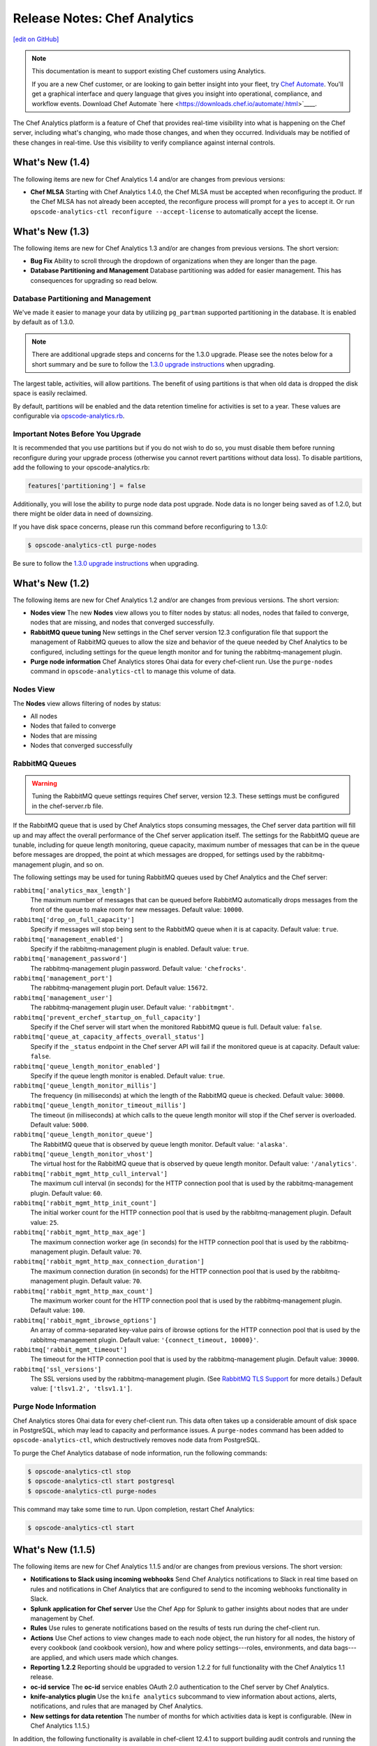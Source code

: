 =====================================================
Release Notes: Chef Analytics
=====================================================
`[edit on GitHub] <https://github.com/chef/chef-web-docs/blob/master/chef_master/source/release_notes_analytics.rst>`__

.. tag analytics_legacy

.. note:: This documentation is meant to support existing Chef customers using Analytics.

          If you are a new Chef customer, or are looking to gain better insight into your fleet, try `Chef Automate </chef_automate.html>`__. You'll get a graphical interface and query language that gives you insight into operational, compliance, and workflow events. Download Chef Automate `here <https://downloads.chef.io/automate/.html>`____.


.. end_tag

.. tag analytics_summary

The Chef Analytics platform is a feature of Chef that provides real-time visibility into what is happening on the Chef server, including what's changing, who made those changes, and when they occurred. Individuals may be notified of these changes in real-time. Use this visibility to verify compliance against internal controls.

.. end_tag

What's New (1.4)
=====================================================
The following items are new for Chef Analytics 1.4 and/or are changes from previous versions:

* **Chef MLSA** Starting with Chef Analytics 1.4.0, the Chef MLSA must be accepted when reconfiguring the product. If the Chef MLSA has not already been accepted, the reconfigure process will prompt for a ``yes`` to accept it. Or run ``opscode-analytics-ctl reconfigure --accept-license`` to automatically accept the license.

What's New (1.3)
=====================================================
The following items are new for Chef Analytics 1.3 and/or are changes from previous versions. The short version:

* **Bug Fix** Ability to scroll through the dropdown of organizations when they are longer than the page.
* **Database Partitioning and Management** Database partitioning was added for easier management. This has consequences for upgrading so read below.

Database Partitioning and Management
-----------------------------------------------------
We've made it easier to manage your data by utilizing ``pg_partman`` supported partitioning in the database. It is enabled by default as of 1.3.0.

.. note:: There are additional upgrade steps and concerns for the 1.3.0 upgrade. Please see the notes below for a short summary and be sure to follow the `1.3.0 upgrade instructions </upgrade_analytics.html>`__ when upgrading.

The largest table, activities, will allow partitions. The benefit of using partitions is that when old data is dropped the disk space is easily reclaimed.

By default, partitions will be enabled and the data retention timeline for activities is set to a year. These values are configurable via `opscode-analytics.rb </config_rb_analytics.html>`__.

Important Notes Before You Upgrade
-----------------------------------------------------
It is recommended that you use partitions but if you do not wish to do so, you must disable them before running reconfigure during your upgrade process (otherwise you cannot revert partitions without data loss). To disable partitions, add the following to your opscode-analytics.rb:

.. code-block:: ruby

   features['partitioning'] = false

Additionally, you will lose the ability to purge node data post upgrade. Node data is no longer being saved as of 1.2.0, but there might be older data in need of downsizing.

If you have disk space concerns, please run this command before reconfiguring to 1.3.0:

.. code-block:: bash

   $ opscode-analytics-ctl purge-nodes

Be sure to follow the `1.3.0 upgrade instructions </upgrade_analytics.html>`__ when upgrading.

What's New (1.2)
=====================================================
The following items are new for Chef Analytics 1.2 and/or are changes from previous versions. The short version:

* **Nodes view** The new **Nodes** view allows you to filter nodes by status: all nodes, nodes that failed to converge, nodes that are missing, and nodes that converged successfully.
* **RabbitMQ queue tuning** New settings in the Chef server version 12.3 configuration file that support the management of RabbitMQ queues to allow the size and behavior of the queue needed by Chef Analytics to be configured, including settings for the queue length monitor and for tuning the rabbitmq-management plugin.
* **Purge node information** Chef Analytics stores Ohai data for every chef-client run. Use the ``purge-nodes`` command in ``opscode-analytics-ctl`` to manage this volume of data.

Nodes View
-----------------------------------------------------
.. tag analytics_nodes_view_summary

The **Nodes** view allows filtering of nodes by status:

* All nodes
* Nodes that failed to converge
* Nodes that are missing
* Nodes that converged successfully

.. image:: ../../images/analytics_nodes_view.png
   :width: 600px
   :align: center

.. end_tag

RabbitMQ Queues
-----------------------------------------------------
.. warning:: Tuning the RabbitMQ queue settings requires Chef server, version 12.3. These settings must be configured in the chef-server.rb file.

.. tag server_tuning_rabbitmq_analytics_queue

If the RabbitMQ queue that is used by Chef Analytics stops consuming messages, the Chef server data partition will fill up and may affect the overall performance of the Chef server application itself. The settings for the RabbitMQ queue are tunable, including for queue length monitoring, queue capacity, maximum number of messages that can be in the queue before messages are dropped, the point at which messages are dropped, for settings used by the rabbitmq-management plugin, and so on.

.. end_tag

.. tag server_tuning_rabbitmq_analytics_queue_settings

The following settings may be used for tuning RabbitMQ queues used by Chef Analytics and the Chef server:

``rabbitmq['analytics_max_length']``
   The maximum number of messages that can be queued before RabbitMQ automatically drops messages from the front of the queue to make room for new messages. Default value: ``10000``.

``rabbitmq['drop_on_full_capacity']``
   Specify if messages will stop being sent to the RabbitMQ queue when it is at capacity. Default value: ``true``.

``rabbitmq['management_enabled']``
   Specify if the rabbitmq-management plugin is enabled. Default value: ``true``.

``rabbitmq['management_password']``
   The rabbitmq-management plugin password. Default value: ``'chefrocks'``.

``rabbitmq['management_port']``
   The rabbitmq-management plugin port. Default value: ``15672``.

``rabbitmq['management_user']``
   The rabbitmq-management plugin user. Default value: ``'rabbitmgmt'``.

``rabbitmq['prevent_erchef_startup_on_full_capacity']``
   Specify if the Chef server will start when the monitored RabbitMQ queue is full. Default value: ``false``.

``rabbitmq['queue_at_capacity_affects_overall_status']``
   Specify if the ``_status`` endpoint in the Chef server API will fail if the monitored queue is at capacity. Default value: ``false``.

``rabbitmq['queue_length_monitor_enabled']``
   Specify if the queue length monitor is enabled. Default value: ``true``.

``rabbitmq['queue_length_monitor_millis']``
   The frequency (in milliseconds) at which the length of the RabbitMQ queue is checked. Default value: ``30000``.

``rabbitmq['queue_length_monitor_timeout_millis']``
   The timeout (in milliseconds) at which calls to the queue length monitor will stop if the Chef server is overloaded. Default value: ``5000``.

``rabbitmq['queue_length_monitor_queue']``
   The RabbitMQ queue that is observed by queue length monitor. Default value: ``'alaska'``.

``rabbitmq['queue_length_monitor_vhost']``
   The virtual host for the RabbitMQ queue that is observed by queue length monitor. Default value: ``'/analytics'``.

``rabbitmq['rabbit_mgmt_http_cull_interval']``
   The maximum cull interval (in seconds) for the HTTP connection pool that is used by the rabbitmq-management plugin. Default value: ``60``.

``rabbitmq['rabbit_mgmt_http_init_count']``
   The initial worker count for the HTTP connection pool that is used by the rabbitmq-management plugin. Default value: ``25``.

``rabbitmq['rabbit_mgmt_http_max_age']``
   The maximum connection worker age (in seconds) for the HTTP connection pool that is used by the rabbitmq-management plugin. Default value: ``70``.

``rabbitmq['rabbit_mgmt_http_max_connection_duration']``
   The maximum connection duration (in seconds) for the HTTP connection pool that is used by the rabbitmq-management plugin. Default value: ``70``.

``rabbitmq['rabbit_mgmt_http_max_count']``
   The maximum worker count for the HTTP connection pool that is used by the rabbitmq-management plugin. Default value: ``100``.

``rabbitmq['rabbit_mgmt_ibrowse_options']``
   An array of comma-separated key-value pairs of ibrowse options for the HTTP connection pool that is used by the rabbitmq-management plugin. Default value: ``'{connect_timeout, 10000}'``.

``rabbitmq['rabbit_mgmt_timeout']``
   The timeout for the HTTP connection pool that is used by the rabbitmq-management plugin. Default value: ``30000``.

``rabbitmq['ssl_versions']``
   The SSL versions used by the rabbitmq-management plugin. (See `RabbitMQ TLS Support <https://www.rabbitmq.com/ssl.html>`_ for more details.) Default value: ``['tlsv1.2', 'tlsv1.1']``.

.. end_tag

Purge Node Information
-----------------------------------------------------
.. tag ctl_analytics_purge_nodes

Chef Analytics stores Ohai data for every chef-client run. This data often takes up a considerable amount of disk space in PostgreSQL, which may lead to capacity and performance issues. A ``purge-nodes`` command has been added to ``opscode-analytics-ctl``, which destructively removes node data from PostgreSQL.

To purge the Chef Analytics database of node information, run the following commands:

.. code-block:: bash

   $ opscode-analytics-ctl stop
   $ opscode-analytics-ctl start postgresql
   $ opscode-analytics-ctl purge-nodes

This command may take some time to run. Upon completion, restart Chef Analytics:

.. code-block:: bash

   $ opscode-analytics-ctl start

.. end_tag

What's New (1.1.5)
=====================================================
The following items are new for Chef Analytics 1.1.5 and/or are changes from previous versions. The short version:

* **Notifications to Slack using incoming webhooks** Send Chef Analytics notifications to Slack in real time based on rules and notifications in Chef Analytics that are configured to send to the incoming webhooks functionality in Slack.
* **Splunk application for Chef server** Use the Chef App for Splunk to gather insights about nodes that are under management by Chef.
* **Rules** Use rules to generate notifications based on the results of tests run during the chef-client run.
* **Actions** Use Chef actions to view changes made to each node object, the run history for all nodes, the history of every cookbook (and cookbook version), how and where policy settings---roles, environments, and data bags---are applied, and which users made which changes.
* **Reporting 1.2.2** Reporting should be upgraded to version 1.2.2 for full functionality with the Chef Analytics 1.1 release.
* **oc-id service** The **oc-id** service enables OAuth 2.0 authentication to the Chef server by Chef Analytics.
* **knife-analytics plugin** Use the ``knife analytics`` subcommand to view information about actions, alerts, notifications, and rules that are managed by Chef Analytics.
* **New settings for data retention** The number of months for which activities data is kept is configurable. (New in Chef Analytics 1.1.5.)

In addition, the following functionality is available in chef-client 12.4.1 to support building audit controls and running the chef-client in audit-mode:

* **chef-client may be run in audit-mode** Use audit-mode to run audit controls against a node.
* **control method added to Recipe DSL** Use the ``control`` method to define specific tests that match directories, files, packages, ports, and services. A ``control`` method must be contained within a ``control_group`` block.
* **control_group method added to Recipe DSL** Use the ``control_group`` method to group one (or more) ``control`` methods together.

Slack Incoming Webhooks
-----------------------------------------------------
.. tag analytics_webhook_example_slack

A webhook for Chef Analytics enables real-time event streams to be sent to arbitrary locations that support webhooks integrations. For example, channels in Slack may be configured to receive notifications from Chef Analytics by integrating with the incoming webhooks functionality in Slack.

#. Create an incoming webhook in Slack. Choose the channel that will receive the incoming notification:

   .. image:: ../../images/analytics_slack_incoming_webhooks.png

   and then click **Add Incoming Webhooks Integration**. Copy the URL that is generated by Slack. This will be needed by Chef Analytics.

#. Log into Chef Analytics and create a **Webhook** notification:

   .. image:: ../../images/analytics_slack_notification.png

#. Name the webhook---``slack``, for example---and then paste the URL that was provided by Slack:

   .. image:: ../../images/analytics_slack_http_configure.png

   Click **Save**.

#. Create a rule that uses this integration and test it. For example, configuring Chef Analytics to send a notification to Slack when a audit-mode run fails. First, create a simple rule to test the Slack integration. Configure a message to be sent to Slack for any action event that comes into Chef Analytics:

   .. code-block:: ruby

      rules 'org notifier'
        rule on action
        when
          true
        then
          notify('slack', '{
            "text": "test from the blog post"
          }')
        end
      end

   Slack expects a JSON document to be sent to the incoming webhook integration from Chef Analytics. Chef Analytics supports multi-line notifications to be written. Use the ``'text'`` property in the rule to send the data as a JSON document.

#. Finally, create a rule that is more specific to the Chef Analytics data, such as assigning an emoji and a name for the notification:

   .. code-block:: ruby

      rules 'failed-audit'
        rule on run_control_group
        when
          status != 'success'
        then
          notify('slack', '{
            "username": "Audit Alarm",
            "icon_emoji": ":rotating_light:",
            "text": "{{message.name}} (cookbook {{message.cookbook_name}})\n
              had \'{{message.number_failed}}\' failed audit test(s)\n
              on node \'{{message.run.node_name}}\'\n
              in organization \'{{message.organization_name}}\'"
          }')
        end
      end

   This will generate a message similar to:

   .. image:: ../../images/analytics_slack_message.png

.. end_tag

Chef App for Splunk
-----------------------------------------------------
.. tag analytics_splunk_summary

Use the Chef App for Splunk to gather insights about nodes that are under management by Chef. The Chef App for Splunk requires Chef Analytics version 1.1.4 (or later).

.. image:: ../../images/splunk_app_nodes_activity.png
   :width: 600px
   :align: center

.. image:: ../../images/splunk_app_server_activity.png
   :width: 600px
   :align: center

.. note:: Splunk Enterprise is required to use the Chef App for Splunk. Splunk light does not support the installation of packaged Splunk applications.

To set up the Chef App for Splunk, do the following:

#. Download and install Chef Analytics.
#. Configure a notification for the Splunk server.
#. Go to the **Notifications** tab in the Chef Analytics web user interface.
#. Click the plus symbol (**+**) and select Splunk.
#. Name the configuration. For example: ``splunk-notifier``.
#. Configure the hostname, port, username, and password for the Splunk server.
#. The default port is ``8089``; modify to match your Splunk install.
#. You can choose what data to send to the Splunk server by type. Valid types are ``action``, ``run_converge``, ``run_resource``, ``run_control``, and ``run_control_group``. Add the following rules to enable data to be sent to the Splunk server:

   .. code-block:: ruby

      rules 'Splunk'
        rule on action
        when
          true
        then
          notify('splunk-notifier')
        end

        rule on run_converge
        when
          true
        then
          notify('splunk-notifier')
        end

        rule on run_resource
        when
          true
        then
          notify('splunk-notifier')
        end
      end

The ``rules`` block **MUST** be exactly as shown. If these rules do not match exactly, the Chef App for Splunk may not work correctly.

.. end_tag

Rules
-----------------------------------------------------
.. tag analytics_rules_summary

Chef Analytics includes a powerful rules processing system that allows notifications to be generated based on observed events in the data stream, such as:

* Cookbook uploads
* Modifications to environments
* Machines on which chef-client runs have failed
* Machines on which audit-mode runs have failed
* Resources that were updated as a result of a chef-client run

Notifications may be sent to any email address, a chat service like HipChat or Slack, or to a webhook-based service for generic integrations.

.. end_tag

.. note:: For more information about building rules for Chef Analytics, including the full rules syntax, see `Chef Analytics Rules </analytics_rules.html>`__.

Rule Syntax
+++++++++++++++++++++++++++++++++++++++++++++++++++++
.. tag analytics_rules_syntax

The syntax for a Chef Analytics rule is as follows:

.. code-block:: none

   rules 'name'
     with priority=n
     rule 'name' on message_type
     when
       // comment
       function()
     then
       // comment
       function()
     otherwise
       // comment
       function()
     end

     rule ...
       ...
     end

     ...
   end

where:

* ``rules`` defines a rules group which is comprised of individual rules (``rule``)
* ``rule`` defines an individual rule; each rule must be contained in its own ``rule`` block
* ``with priority=n`` is a positive or negative integer that defines the relative priority of a rules group as compared to all other rules groups
* ``'name'`` is name of the rule group and/or the name of the rule; required for ``rules``, optional for each ``rule``
* ``message_type`` is one of the following: ``action``, ``run_control``, ``run_control_group``, ``run_converge``, ``run_resource``, or ``run_start``
* ``when`` is a series of evaluations that result in ``true`` or ``false``
* ``then`` is a comma-separated group of statements that are used to test data
* ``otherwise`` is a comma-separated group of statements that are used to test data
* ``function()`` is a statement that tests a value in the JSON object; functions may be one of ``array:contains()``, ``alert:<level>()``, ``datetime:component()``, ``get()``, ``log()``, or ``mustache_template()``. (See "Functions" below for more information about the individual functions.)
* A comment starts with two forward slashes--``//``---and continues to the end of the line on which the comment begins
* Whitespace is ignored by the rules parser unless it contained within single- or double-quoted strings. For example, the parser will preserve the white space in ``'white space'`` and ``"white space"``

.. end_tag

Message Types
+++++++++++++++++++++++++++++++++++++++++++++++++++++
.. tag analytics_rules_syntax_message_types

Each individual ``rule`` must be associated with a specific message type. As a rule is triggered during the chef-client run, a message is sent to the Chef Analytics server. A rule may be configured to send notifications about a message to recipients that are located outside of the Chef Analytics server.

A message type must be one of the following:

.. list-table::
   :widths: 60 420
   :header-rows: 1

   * - Message Type
     - Description
   * - ``action``
     - Use to build rules for messages about actions that occur on the Chef server.
   * - ``run_control``
     - Use to build rules for a single audit to be evaluated.
   * - ``run_control_group``
     - Use to build rules for a group of audits to be evaluated.
   * - ``run_converge``
     - Use to build rules for messages that are sent at the end of a chef-client run.
   * - ``run_resource``
     - Use to build rules for messages that are sent as each resource is converged during a chef-client run.
   * - ``run_start``
     - Use to build rules for messages that are sent at the start of a chef-client run.

.. end_tag

Examples
+++++++++++++++++++++++++++++++++++++++++++++++++++++

**Raise audit failure**

.. tag analytics_rules_raise_audit

The following rule raises an alert when a ``run_control_group`` fails, signifying that one or more controls failed:

.. code-block:: javascript

    rules "throw errors on control group failure"
     rule on run_converge
     when
       true
     then
       alert:info("Run converge detected at {{ message.end_time }} ")
     end

     rule on run_control_group
     when
       true
     then
       // the run_control_group name will appear in double quotes
       alert:info("Run control group \"{{ message.name }}\" failed on {{ message.run.node_name }}")
     end
   end

.. end_tag

**Use regular expressions**

.. tag analytics_rules_regular_expression

The following rule shows using a regular expression:

.. code-block:: none

   rules "user-agent matching"
     rule on action
     when
       get(#user_agent, false) != false
     then
       log("Something else set #user_agent")
     end

     rule on action
     when
       // match if the user_agent starts with the string "Chef Manage"
       user_agent =~ "Chef Manage.*"
     then
       // if #user_agent has been set before
       // this command will overwrite it's value
     set(#user_agent, "Chef Manage")
     end

     rule on action
     when
       // match if the user_agent starts with the string "Chef Client"
       user_agent =~ "Chef Client.*"
     then
       set(#user_agent, "Chef Client")
     end

     rule on action
     when
       get(#user_agent, false) != false
     then
       alert:info("User agent {{user_defined_values.#user_agent}}")
     end
   end

.. end_tag

**Verify resource updates**

.. tag analytics_rules_verify_resource_updates

The following rule verifies if resources have been updated on a ``run_converge``:

.. code-block:: ruby

   rules "Match a run converge"
     rule on run_converge
     when
       total_resource_count > 1 and 
       updated_resource_count > 0
     then
       alert:info("Run converge detected at {{ message.end_time }} ")
     end
   end

.. end_tag

**Verify run-lists**

.. tag analytics_rules_verify_run_lists

The following rule verifies if a specific role appears in a run-list:

.. code-block:: ruby

   rules "Check a converge run_list"
     rule on run_converge
     when
       array:contains(run_list, 'role[opscode-reporting]')
     then
       alert:info("run_list contains role[opscode-reporting]")
     end
   end

.. end_tag

Chef Actions
-----------------------------------------------------
.. tag actions_summary

The Chef server gathers a lot of data. For example:

* Changes made to each node object
* The run history for all nodes
* The history of every cookbook (and cookbook version)
* How and where policy settings---roles, environments, and data bags---are applied
* Which users made which changes

The Chef Analytics server collects all of this data and makes it visible from the Chef Analytics user interface.

.. end_tag

Architecture
+++++++++++++++++++++++++++++++++++++++++++++++++++++
.. tag actions_architecture

The following diagram shows the major components of Chef Analytics and how the various actions relate to the major components of the Chef server. Chef Analytics uses a publish-subscribe messaging platform for components to publish messages about interesting events that are happening within each public API. The pub/sub platform provides some standard consumers of the information, including a database archiving component and web visualization. The data is searchable and stored long term for after-the-fact investigation and audit purposes.

.. image:: ../../images/chef_actions.png

As events occur on the Chef server, the following happens:

.. list-table::
   :widths: 150 450
   :header-rows: 1

   * - Stages
     - Description
   * - **Chef Server**
     - Chef Analytics tracks all interactions from users (via knife and/or the Chef management console web user interface), the chef-client (via API calls to the Chef server during the chef-client run), cookbooks that are uploaded to the server, downloaded to individual nodes, the actions the chef-client takes on each node during the chef-client run).
   * - **WebUI**
     - The web user interface for Chef Analytics. It provides visibility into every action tracked by Chef Analytics, allows searching of the actions data store, and can be used to generate reports (CSV files, send emails, and so on).
   * - **Actions Pipeline**
     - The Chef Analytics pipeline is used to parse each action as it is tracked, tagging each action with the appropriate tags, identifying which notifications (if any) should be sent for each specific action, identifying any custom actions (if any) that should be taken against each specific action, and then archiving each action to the data store.
   * - **Notifications**
     - Chef Analytics includes a few built-in notification engines: HipChat and email. Custom engines can be integrated using a simple webhook architecture via HTTP.
   * - **Data Store**
     - The data store is a PostgreSQL database that is used to store all of the actions that are tracked by Chef Analytics. Users of the Chef Analytics web user interface interact with the data in the data store via the Actions API.

.. end_tag

**Data Tracking**

.. tag actions_tracked_data

Chef Analytics tracks the following types of data:

* The name organization in which the event occurred, e.g. "chef"
* The hostname for the node from which the request was initiated, e.g. "computer.chef.io" or "some.node.FQDN.com"
* A unique identifier for the request, e.g. the chef-client run identifier for events generated during a chef-client run or the Reporting run identifier for events generated during reporting
* The name of the entity that made the request, e.g. "grantmc"
* The type of entity, e.g. "user"
* The interface from which the request was initiated, e.g. knife, Chef management console, and so on, including the version for that interface
* The requested action; this typically maps to a specific method in the Chef server API, such as ``create``, ``read``, ``update``, and ``delete``
* The Chef server object and type, e.g. "cookbook" and "apache" (for a cookbook named "apache")
* The version (and version number) for the Chef server object, e.g. "version" and "1.2.3"
* The date and time at which the event happened

.. end_tag

User Interface
+++++++++++++++++++++++++++++++++++++++++++++++++++++
.. tag analytics_ui

The Chef Analytics user interface allows you to:

* View actions on any Chef object. See changes to a node or role to track down bugs.
* View actions for an organization. See all the actions in a production organization to measure the level of change at different times of the day and week.
* Navigate to the Chef management console console. There's one-click to access an object in the management console from the Chef Analytics page.
* Fan-out messages for distribution. Send notifications from Chef to HipChat when cookbooks or roles have been uploaded.
* Distinguish between knife, chef-client, and other clients. View the different types of client applications accessing the Chef server to spot unusual or unexpected behavior.
* Correlate calls from a single client invocation. Group all the items that happened during a single client (e.g. chef-client, knife) invocation.
* Browse actions for after-the-fact investigation. A persistent log can be saved on demand for auditing purposes or for analyzing information after an event has occurred. All messages are immutable. Non-modifiable messages are delivered reliably to the actions database. They can be used as a trusted source of data about changes to your infrastructure.

.. image:: ../../images/actions_log_ui.png

.. end_tag

.. tag analytics_ui_diffs

View diffs of Chef actions:

.. image:: ../../images/actions_log_ui_diffs.png

.. end_tag

New settings for data retention
-----------------------------------------------------
The following settings are new for Chef Analytics version 1.1.5:

.. list-table::
   :widths: 200 300
   :header-rows: 1

   * - Setting
     - Description
   * - ``data_retention['month_interval_to_keep_activities']``
     - The number of months for which activities data is retained. Default value: ``3``.
   * - ``data_retention['keep_all_data']``
     - Use to specify if all events are kept. If this setting is ``true``, the ``month_interval_to_keep_activities`` value is ignored. Default value: ``false``.

chef-client, audit-mode
-----------------------------------------------------
.. tag chef_client_audit_mode

The chef-client may be run in audit-mode. Use audit-mode to evaluate custom rules---also referred to as audits---that are defined in recipes. audit-mode may be run in the following ways:

* By itself (i.e. a chef-client run that does not build the resource collection or converge the node)
* As part of the chef-client run, where audit-mode runs after all resources have been converged on the node

Each audit is authored within a recipe using the ``control_group`` and ``control`` methods that are part of the Recipe DSL. Recipes that contain audits are added to the run-list, after which they can be processed by the chef-client. Output will appear in the same location as the regular chef-client run (as specified by the ``log_location`` setting in the client.rb file).

Finished audits are reported back to the Chef server. From there, audits are sent to the Chef Analytics platform for further analysis, such as rules processing and visibility from the actions web user interface.

.. end_tag

Use following option to run the chef-client in audit-mode mode:

``--audit-mode MODE``
   Enable audit-mode. Set to ``audit-only`` to skip the converge phase of the chef-client run and only perform audits. Possible values: ``audit-only``, ``disabled``, and ``enabled``. Default value: ``disabled``.

The Audit Run
+++++++++++++++++++++++++++++++++++++++++++++++++++++
.. tag chef_client_audit_mode_run

The following diagram shows the stages of the audit-mode phase of the chef-client run, and then the list below the diagram describes in greater detail each of those stages.

.. image:: ../../images/audit_run.png

When the chef-client is run in audit-mode, the following happens:

.. list-table::
   :widths: 150 450
   :header-rows: 1

   * - Stages
     - Description
   * - **chef-client Run ID**
     - The chef-client run identifier is associated with each audit.
   * - **Configure the Node**
     - If audit-mode is run as part of the full chef-client run, audit-mode occurs after the chef-client has finished converging all resources in the resource collection.
   * - **Audit node based on controls in cookbooks**
     - Each ``control_group`` and ``control`` block found in any recipe that was part of the run-list of for the node is evaluated, with each expression in each ``control`` block verified against the state of the node.
   * - **Upload audit data to the Chef server**
     - When audit-mode mode is complete, the data is uploaded to the Chef server.
   * - **Send to Chef Analytics**
     - Most of this data is passed to the Chef Analytics platform for further analysis, such as rules processing (for notification events triggered by expected or unexpected audit outcomes) and visibility from the actions web user interface.

.. end_tag

control
-----------------------------------------------------
.. tag analytics_controls

A control is an automated test that is built into a cookbook, and then used to test the state of the system for compliance. Compliance can be many things. For example, ensuring that file and directory management meets specific internal IT policies---"Does the file exist?", "Do the correct users or groups have access to this directory?". Compliance may also be complex, such as helping to ensure goals defined by large-scale compliance frameworks such as PCI, HIPAA, and Sarbanes-Oxley can be met.

.. end_tag

.. tag dsl_recipe_method_control

Use the ``control`` method to define a specific series of tests that comprise an individual audit. A ``control`` method MUST be contained within a ``control_group`` block. A ``control_group`` block may contain multiple ``control`` methods.

.. end_tag

.. tag dsl_recipe_method_control_syntax

The syntax for the ``control`` method is as follows:

.. code-block:: ruby

   control_group 'audit name' do
     control 'name' do
       it 'should do something' do
         expect(something).to/.to_not be_something
       end
     end
   end

where:

* ``control_group`` groups one (or more) ``control`` blocks
* ``control 'name' do`` defines an individual audit
* Each ``control`` block must define at least one validation
* Each ``it`` statement defines a single validation. ``it`` statements are processed individually when the chef-client is run in audit-mode
* An ``expect(something).to/.to_not be_something`` is a statement that represents the individual test. In other words, this statement tests if something is expected to be (or not be) something. For example, a test that expects the PostgreSQL pacakge to not be installed would be similar to ``expect(package('postgresql')).to_not be_installed`` and a test that ensures a service is enabled would be similar to ``expect(service('init')).to be_enabled``
* An ``it`` statement may contain multiple ``expect`` statements

.. end_tag

directory Matcher
+++++++++++++++++++++++++++++++++++++++++++++++++++++
.. tag dsl_recipe_method_control_matcher_directory

Matchers are available for directories. Use this matcher to define audits for directories that test if the directory exists, is mounted, and if it is linked to. This matcher uses the same matching syntax---``expect(file('foo'))``---as the files. The following matchers are available for directories:

.. list-table::
   :widths: 60 420
   :header-rows: 1

   * - Matcher
     - Description, Example
   * - ``be_directory``
     - Use to test if directory exists. For example:

       .. code-block:: ruby

          it 'should be a directory' do
            expect(file('/var/directory')).to be_directory
          end

   * - ``be_linked_to``
     - Use to test if a subject is linked to the named directory. For example:

       .. code-block:: ruby

          it 'should be linked to the named directory' do
            expect(file('/etc/directory')).to be_linked_to('/etc/some/other/directory')
          end

   * - ``be_mounted``
     - Use to test if a directory is mounted. For example:

       .. code-block:: ruby

          it 'should be mounted' do
            expect(file('/')).to be_mounted
          end

       For directories with a single attribute that requires testing:

       .. code-block:: ruby

          it 'should be mounted with an ext4 partition' do
            expect(file('/')).to be_mounted.with( :type => 'ext4' )
          end

       For directories with multiple attributes that require testing:

       .. code-block:: ruby

          it 'should be mounted only with certain attributes' do
            expect(file('/')).to be_mounted.only_with(
              :attribute => 'value',
              :attribute => 'value',
          )
          end

.. end_tag

file Matcher
+++++++++++++++++++++++++++++++++++++++++++++++++++++
.. tag dsl_recipe_method_control_matcher_file

Matchers are available for files and directories. Use this matcher to define audits for files that test if the file exists, its version, if it is is executable, writable, or readable, who owns it, verify checksums (both MD5 and SHA-256) and so on. The following matchers are available for files:

.. list-table::
   :widths: 60 420
   :header-rows: 1

   * - Matcher
     - Description, Example
   * - ``be_executable``
     - Use to test if a file is executable. For example:

       .. code-block:: ruby

          it 'should be executable' do
            expect(file('/etc/file')).to be_executable
          end

       For a file that is executable by its owner:

       .. code-block:: ruby

          it 'should be executable by owner' do
            expect(file('/etc/file')).to be_executable.by('owner')
          end

       For a file that is executable by a group:

       .. code-block:: ruby

          it 'should be executable by group members' do
            expect(file('/etc/file')).to be_executable.by('group')
          end

       For a file that is executable by a specific user:

       .. code-block:: ruby

          it 'should be executable by user foo' do
            expect(file('/etc/file')).to be_executable.by_user('foo')
          end

   * - ``be_file``
     - Use to test if a file exists. For example:

       .. code-block:: ruby

          it 'should be a file' do
            expect(file('/etc/file')).to be_file
          end

   * - ``be_grouped_into``
     - Use to test if a file is grouped into the named group. For example:

       .. code-block:: ruby

          it 'should be grouped into foo' do
            expect(file('/etc/file')).to be_grouped_into('foo')
          end

   * - ``be_linked_to``
     - Use to test if a subject is linked to the named file. For example:

       .. code-block:: ruby

          it 'should be linked to the named file' do
            expect(file('/etc/file')).to be_linked_to('/etc/some/other/file')
          end

   * - ``be_mode``
     - Use to test if a file is set to the specified mode. For example:

       .. code-block:: ruby

          it 'should be mode 440' do
            expect(file('/etc/file')).to be_mode(440)
          end

   * - ``be_owned_by``
     - Use to test if a file is owned by the named owner. For example:

       .. code-block:: ruby

          it 'should be owned by the root user' do
            expect(file('/etc/sudoers')).to be_owned_by('root')
          end

   * - ``be_readable``
     - Use to test if a file is readable. For example:

       .. code-block:: ruby

          it 'should be readable' do
            expect(file('/etc/file')).to be_readable
          end

       For a file that is readable by its owner:

       .. code-block:: ruby

          it 'should be readable by owner' do
            expect(file('/etc/file')).to be_readable.by('owner')
          end

       For a file that is readable by a group:

       .. code-block:: ruby

          it 'should be readable by group members' do
            expect(file('/etc/file')).to be_readable.by('group')
          end

       For a file that is readable by a specific user:

       .. code-block:: ruby

          it 'should be readable by user foo' do
            expect(file('/etc/file')).to be_readable.by_user('foo')
          end

   * - ``be_socket``
     - Use to test if a file exists as a socket. For example:

       .. code-block:: ruby

          it 'should be a socket' do
            expect(file('/var/file.sock')).to be_socket
          end

   * - ``be_symlink``
     - Use to test if a file exists as a symbolic link. For example:

       .. code-block:: ruby

          it 'should be a symlink' do
            expect(file('/etc/file')).to be_symlink
          end

   * - ``be_version``
     - Microsoft Windows only. Use to test if a file is the specified version. For example:

       .. code-block:: ruby

          it 'should be version 1.2' do
            expect(file('C:\\Windows\\path\\to\\file')).to be_version('1.2')
          end

   * - ``be_writable``
     - Use to test if a file is writable. For example:

       .. code-block:: ruby

          it 'should be writable' do
            expect(file('/etc/file')).to be_writable
          end

       For a file that is writable by its owner:

       .. code-block:: ruby

          it 'should be writable by owner' do
            expect(file('/etc/file')).to be_writable.by('owner')
          end

       For a file that is writable by a group:

       .. code-block:: ruby

          it 'should be writable by group members' do
            expect(file('/etc/file')).to be_writable.by('group')
          end

       For a file that is writable by a specific user:

       .. code-block:: ruby

          it 'should be writable by user foo' do
            expect(file('/etc/file')).to be_writable.by_user('foo')
          end

   * - ``contain``
     - Use to test if a file contains specific contents. For example:

       .. code-block:: ruby

          it 'should contain docs.chef.io' do
            expect(file('/etc/file')).to contain('docs.chef.io')
          end

.. end_tag

package Matcher
+++++++++++++++++++++++++++++++++++++++++++++++++++++
.. tag dsl_recipe_method_control_matcher_package

Matchers are available for packages and may be used to define audits that test if a package or a package version is installed. The following matchers are available:

.. list-table::
   :widths: 60 420
   :header-rows: 1

   * - Matcher
     - Description, Example
   * - ``be_installed``
     - Use to test if the named package is installed. For example:

       .. code-block:: ruby

          it 'should be installed' do
            expect(package('httpd')).to be_installed
          end

       For a specific package version:

       .. code-block:: ruby

          it 'should be installed' do
            expect(package('httpd')).to be_installed.with_version('0.1.2')
          end

.. end_tag

port Matcher
+++++++++++++++++++++++++++++++++++++++++++++++++++++
.. tag dsl_recipe_method_control_matcher_port

Matchers are available for ports and may be used to define audits that test if a port is listening. The following matchers are available:

.. list-table::
   :widths: 60 420
   :header-rows: 1

   * - Matcher
     - Description, Example
   * - ``be_listening``
     - Use to test if the named port is listening. For example:

       .. code-block:: ruby

          it 'should be listening' do
            expect(port(23)).to be_listening
          end

       For a named port that is not listening:

       .. code-block:: ruby

          it 'should not be listening' do
            expect(port(23)).to_not be_listening
          end

       For a specific port type use ``.with('port_type')``. For example, UDP:

       .. code-block:: ruby

          it 'should be listening with UDP' do
            expect(port(23)).to_not be_listening.with('udp')
          end

       For UDP, version 6:

       .. code-block:: ruby

          it 'should be listening with UDP6' do
            expect(port(23)).to_not be_listening.with('udp6')
          end

       For TCP/IP:

       .. code-block:: ruby

          it 'should be listening with TCP' do
            expect(port(23)).to_not be_listening.with('tcp')
          end

       For TCP/IP, version 6:

       .. code-block:: ruby

          it 'should be listening with TCP6' do
            expect(port(23)).to_not be_listening.with('tcp6')
          end

.. end_tag

service Matcher
+++++++++++++++++++++++++++++++++++++++++++++++++++++
.. tag dsl_recipe_method_control_matcher_service

Matchers are available for services and may be used to define audits that test for conditions related to services, such as if they are enabled, running, have the correct startup mode, and so on. The following matchers are available:

.. list-table::
   :widths: 60 420
   :header-rows: 1

   * - Matcher
     - Description, Example
   * - ``be_enabled``
     - Use to test if the named service is enabled (i.e. will start up automatically). For example:

       .. code-block:: ruby

          it 'should be enabled' do
            expect(service('ntpd')).to be_enabled
          end

       For a service that is enabled at a given run level:

       .. code-block:: ruby

          it 'should be enabled at the specified run level' do
            expect(service('ntpd')).to be_enabled.with_level(3)
          end

   * - ``be_installed``
     - Microsoft Windows only. Use to test if the named service is installed on the Microsoft Windows platform. For example:

       .. code-block:: ruby

          it 'should be installed' do
            expect(service('DNS Client')).to be_installed
          end

   * - ``be_running``
     - Use to test if the named service is running. For example:

       .. code-block:: ruby

          it 'should be running' do
            expect(service('ntpd')).to be_running
          end

       For a service that is running under supervisor:

       .. code-block:: ruby

          it 'should be running under supervisor' do
            expect(service('ntpd')).to be_running.under('supervisor')
          end

       or daemontools:

       .. code-block:: ruby

          it 'should be running under daemontools' do
            expect(service('ntpd')).to be_running.under('daemontools')
          end

       or Upstart:

       .. code-block:: ruby

          it 'should be running under upstart' do
            expect(service('ntpd')).to be_running.under('upstart')
          end

   * - ``be_monitored_by``
     - Use to test if the named service is being monitored by the named monitoring application. For example:

       .. code-block:: ruby

          it 'should be monitored by' do
            expect(service('ntpd')).to be_monitored_by('monit')
          end

   * - ``have_start_mode``
     - Microsoft Windows only. Use to test if the named service's startup mode is correct on the Microsoft Windows platform. For example:

       .. code-block:: ruby

          it 'should start manually' do
            expect(service('DNS Client')).to have_start_mode.Manual
          end

.. end_tag

Examples
+++++++++++++++++++++++++++++++++++++++++++++++++++++

**A package is installed**

.. tag dsl_recipe_control_matcher_package_installed

For example, a package is installed:

.. code-block:: ruby

   control_group 'audit name' do
     control 'mysql package' do
       it 'should be installed' do
         expect(package('mysql')).to be_installed
       end
     end
   end

The ``control_group`` block is processed when the chef-client run is run in audit-mode. If the audit was successful, the chef-client will return output similar to:

.. code-block:: bash

   Audit Mode
     mysql package
       should be installed

If an audit was unsuccessful, the chef-client will return output similar to:

.. code-block:: bash

   Starting audit phase

   Audit Mode
     mysql package
     should be installed (FAILED - 1)

   Failures:

   1) Audit Mode mysql package should be installed
     Failure/Error: expect(package('mysql')).to be_installed.with_version('5.6')
       expected Package 'mysql' to be installed
     # /var/chef/cache/cookbooks/grantmc/recipes/default.rb:22:in 'block (3 levels) in from_file'

   Finished in 0.5745 seconds (files took 0.46481 seconds to load)
   1 examples, 1 failures

   Failed examples:

   rspec /var/chef/cache/cookbooks/grantmc/recipes/default.rb:21 # Audit Mode mysql package should be installed

.. end_tag

**A package version is installed**

.. tag dsl_recipe_control_matcher_package_installed_version

A package that is installed with a specific version:

.. code-block:: ruby

   control_group 'audit name' do
     control 'mysql package' do
       it 'should be installed' do
         expect(package('mysql')).to be_installed.with_version('5.6')
       end
     end
   end

.. end_tag

**A package is not installed**

.. tag dsl_recipe_control_matcher_package_not_installed

A package that is not installed:

.. code-block:: ruby

   control_group 'audit name' do
     control 'postgres package' do
       it 'should not be installed' do
         expect(package('postgresql')).to_not be_installed
       end
     end
   end

If the audit was successful, the chef-client will return output similar to:

.. code-block:: bash

   Audit Mode
     postgres audit
       postgres package
         is not installed

.. end_tag

**A service is enabled**

.. tag dsl_recipe_control_matcher_service_enabled

A service that is enabled and running:

.. code-block:: ruby

   control_group 'audit name' do
     control 'mysql service' do
       let(:mysql_service) { service('mysql') }
       it 'should be enabled' do
         expect(mysql_service).to be_enabled
       end
       it 'should be running' do
         expect(mysql_service).to be_running
       end
     end
   end

If the audit was successful, the chef-client will return output similar to:

.. code-block:: bash

   Audit Mode
     mysql service audit
       mysql service
         is enabled
         is running

.. end_tag

**A configuration file contains specific settings**

.. tag dsl_recipe_control_matcher_file_sshd_configuration

The following example shows how to verify ``sshd`` configration, including whether it's installed, what the permissions are, and how it can be accessed:

.. code-block:: ruby

   control_group 'check sshd configuration' do

     control 'sshd package' do
       it 'should be installed' do
         expect(package('openssh-server')).to be_installed
       end
     end

     control 'sshd configuration' do
       let(:config_file) { file('/etc/ssh/sshd_config') }
       it 'should exist with the right permissions' do
         expect(config_file).to be_file
         expect(config_file).to be_mode(644)
         expect(config_file).to be_owned_by('root')
         expect(config_file).to be_grouped_into('root')
       end
       it 'should not permit RootLogin' do
         expect(config_file.content).to_not match(/^PermitRootLogin yes/)
       end
       it 'should explicitly not permit PasswordAuthentication' do
         expect(config_file.content).to match(/^PasswordAuthentication no/)
       end
       it 'should force privilege separation' do
         expect(config_file.content).to match(/^UsePrivilegeSeparation sandbox/)
       end
     end
   end

where

* ``let(:config_file) { file('/etc/ssh/sshd_config') }`` uses the ``file`` matcher to test specific settings within the ``sshd`` configuration file

.. end_tag

**A file contains desired permissions and contents**

.. tag dsl_recipe_control_matcher_file_permissions

The following example shows how to verify that a file has the desired permissions and contents:

.. code-block:: ruby

   controls 'mysql config' do
     control 'mysql config file' do
       let(:config_file) { file('/etc/mysql/my.cnf') }
       it 'exists with correct permissions' do
         expect(config_file).to be_file
         expect(config_file).to be_mode(0400)
       end
       it 'contains required configuration' do
         expect(its('contents')).to match(/default-time-zone='UTC'/)
       end
     end
   end

If the audit was successful, the chef-client will return output similar to:

.. code-block:: bash

   Audit Mode
     mysql config
       mysql config file
         exists with correct permissions
         contains required configuration

.. end_tag

control_group
-----------------------------------------------------
.. tag dsl_recipe_method_control_group

Use the ``control_group`` method to define a group of ``control`` methods that comprise a single audit. The name of each ``control_group`` must be unique within the organization.

.. end_tag

.. tag dsl_recipe_method_control_group_syntax

The syntax for the ``control_group`` method is as follows:

.. code-block:: ruby

   control_group 'name' do
     control 'name' do
       it 'should do something' do
         expect(something).to/.to_not be_something
       end
     end
     control 'name' do
       ...
     end
     ...
   end

where:

* ``control_group`` groups one (or more) ``control`` blocks
* ``'name'`` is the unique name for the ``control_group``; the chef-client will raise an exception if duplicate ``control_group`` names are present
* ``control`` defines each individual audit within the ``control_group`` block. There is no limit to the number of ``control`` blocks that may defined within a ``control_group`` block

.. end_tag

Examples
+++++++++++++++++++++++++++++++++++++++++++++++++++++

**control_group block with multiple control blocks**

.. tag dsl_recipe_control_group_many_controls

The following ``control_group`` ensures that MySQL is installed, that PostgreSQL is not installed, and that the services and configuration files associated with MySQL are configured correctly:

.. code-block:: ruby

   control_group 'Audit Mode' do

     control 'mysql package' do
       it 'should be installed' do
         expect(package('mysql')).to be_installed.with_version('5.6')
       end
     end

     control 'postgres package' do
       it 'should not be installed' do
         expect(package('postgresql')).to_not be_installed
       end
     end

     control 'mysql service' do
       let(:mysql_service) { service('mysql') }
       it 'should be enabled' do
         expect(mysql_service).to be_enabled
       end
       it 'should be running' do
         expect(mysql_service).to be_running
       end
     end

     control 'mysql config directory' do
       let(:config_dir) { file('/etc/mysql') }
       it 'should exist with correct permissions' do
         expect(config_dir).to be_directory
         expect(config_dir).to be_mode(0700)
       end
       it 'should be owned by the db user' do
         expect(config_dir).to be_owned_by('db_service_user')
       end
     end

     control 'mysql config file' do
       let(:config_file) { file('/etc/mysql/my.cnf') }
       it 'should exist with correct permissions' do
         expect(config_file).to be_file
         expect(config_file).to be_mode(0400)
       end
       it 'should contain required configuration' do
         expect(config_file.content).to match(/default-time-zone='UTC'/)
       end
     end

   end

The ``control_group`` block is processed when the chef-client is run in audit-mode. If the chef-client run was successful, the chef-client will return output similar to:

.. code-block:: bash

   Audit Mode
     mysql package
       should be installed
     postgres package
       should not be installed
     mysql service
       should be enabled
       should be running
     mysql config directory
       should exist with correct permissions
       should be owned by the db user
     mysql config file
       should exist with correct permissions
       should contain required configuration

If an audit was unsuccessful, the chef-client will return output similar to:

.. code-block:: bash

   Starting audit phase

   Audit Mode
     mysql package
     should be installed (FAILED - 1)
   postgres package
     should not be installed
   mysql service
     should be enabled (FAILED - 2)
     should be running (FAILED - 3)
   mysql config directory
     should exist with correct permissions (FAILED - 4)
     should be owned by the db user (FAILED - 5)
   mysql config file
     should exist with correct permissions (FAILED - 6)
     should contain required configuration (FAILED - 7)

   Failures:

   1) Audit Mode mysql package should be installed
     Failure/Error: expect(package('mysql')).to be_installed.with_version('5.6')
       expected Package 'mysql' to be installed
     # /var/chef/cache/cookbooks/grantmc/recipes/default.rb:22:in 'block (3 levels) in from_file'

   2) Audit Mode mysql service should be enabled
     Failure/Error: expect(mysql_service).to be_enabled
       expected Service 'mysql' to be enabled
     # /var/chef/cache/cookbooks/grantmc/recipes/default.rb:35:in 'block (3 levels) in from_file'

   3) Audit Mode mysql service should be running
      Failure/Error: expect(mysql_service).to be_running
       expected Service 'mysql' to be running
     # /var/chef/cache/cookbooks/grantmc/recipes/default.rb:38:in 'block (3 levels) in from_file'

   4) Audit Mode mysql config directory should exist with correct permissions
     Failure/Error: expect(config_dir).to be_directory
       expected `File '/etc/mysql'.directory?` to return true, got false
     # /var/chef/cache/cookbooks/grantmc/recipes/default.rb:45:in 'block (3 levels) in from_file'

   5) Audit Mode mysql config directory should be owned by the db user
     Failure/Error: expect(config_dir).to be_owned_by('db_service_user')
       expected `File '/etc/mysql'.owned_by?('db_service_user')` to return true, got false
     # /var/chef/cache/cookbooks/grantmc/recipes/default.rb:49:in 'block (3 levels) in from_file'

   6) Audit Mode mysql config file should exist with correct permissions
     Failure/Error: expect(config_file).to be_file
       expected `File '/etc/mysql/my.cnf'.file?` to return true, got false
     # /var/chef/cache/cookbooks/grantmc/recipes/default.rb:56:in 'block (3 levels) in from_file'

   7) Audit Mode mysql config file should contain required configuration
     Failure/Error: expect(config_file.content).to match(/default-time-zone='UTC'/)
       expected '-n\n' to match /default-time-zone='UTC'/
       Diff:
       @@ -1,2 +1,2 @@
       -/default-time-zone='UTC'/
       +-n
     # /var/chef/cache/cookbooks/grantmc/recipes/default.rb:60:in 'block (3 levels) in from_file'

   Finished in 0.5745 seconds (files took 0.46481 seconds to load)
   8 examples, 7 failures

   Failed examples:

   rspec /var/chef/cache/cookbooks/grantmc/recipes/default.rb:21 # Audit Mode mysql package should be installed
   rspec /var/chef/cache/cookbooks/grantmc/recipes/default.rb:34 # Audit Mode mysql service should be enabled
   rspec /var/chef/cache/cookbooks/grantmc/recipes/default.rb:37 # Audit Mode mysql service should be running
   rspec /var/chef/cache/cookbooks/grantmc/recipes/default.rb:44 # Audit Mode mysql config directory should exist with correct permissions
   rspec /var/chef/cache/cookbooks/grantmc/recipes/default.rb:48 # Audit Mode mysql config directory should be owned by the db user
   rspec /var/chef/cache/cookbooks/grantmc/recipes/default.rb:55 # Audit Mode mysql config file should exist with correct permissions
   rspec /var/chef/cache/cookbooks/grantmc/recipes/default.rb:59 # Audit Mode mysql config file should contain required configuration
   Auditing complete

.. end_tag

**Duplicate control_group names**

.. tag dsl_recipe_control_group_duplicate_names

If two ``control_group`` blocks have the same name, the chef-client will raise an exception. For example, the following ``control_group`` blocks exist in different cookbooks:

.. code-block:: ruby

   control_group 'basic control group' do
     it 'should pass' do
       expect(2 - 2).to eq(0)
     end
   end

.. code-block:: ruby

   control_group 'basic control group' do
     it 'should pass' do
       expect(3 - 2).to eq(1)
     end
   end

Because the two ``control_group`` block names are identical, the chef-client will return an exception similar to:

.. code-block:: ruby

   Synchronizing Cookbooks:
     - audit_test
   Compiling Cookbooks...

   ================================================================================
   Recipe Compile Error in /Users/grantmc/.cache/chef/cache/cookbooks
                           /audit_test/recipes/error_duplicate_control_groups.rb
   ================================================================================

   Chef::Exceptions::AuditControlGroupDuplicate
   --------------------------------------------
   Audit control group with name 'basic control group' has already been defined

   Cookbook Trace:
   ---------------
   /Users/grantmc/.cache/chef/cache/cookbooks
   /audit_test/recipes/error_duplicate_control_groups.rb:13:in 'from_file'

   Relevant File Content:
   ----------------------
   /Users/grantmc/.cache/chef/cache/cookbooks/audit_test/recipes/error_duplicate_control_groups.rb:

   control_group 'basic control group' do
     it 'should pass' do
       expect(2 - 2).to eq(0)
     end
   end

   control_group 'basic control group' do
     it 'should pass' do
       expect(3 - 2).to eq(1)
     end
   end

   Running handlers:
   [2015-01-15T09:36:14-08:00] ERROR: Running exception handlers
   Running handlers complete

.. end_tag

**oc-id** Service 
-----------------------------------------------------
.. tag server_services_oc_id

The **oc-id** service enables OAuth 2.0 authentication to the Chef server by external applications, including Chef Supermarket and Chef Analytics. OAuth 2.0 uses token-based authentication, where external applications use tokens that are issued by the **oc-id** provider. No special credentials---``webui_priv.pem`` or privileged keys---are stored on the external application.

.. end_tag

These settings are configured in the 
 chef-server.rb file.

knife analytics
-----------------------------------------------------
.. tag plugin_knife_analytics_summary

Use the ``knife analytics`` subcommand to view information about actions, audits, notifications, and rules that are managed by Chef Analytics.

.. end_tag

action list
+++++++++++++++++++++++++++++++++++++++++++++++++++++
.. tag plugin_knife_analytics_action_list

Use the ``action list`` argument to view a list of actions on the Chef Analytics server for the specified dates and times.

.. end_tag

**Syntax**

.. tag plugin_knife_analytics_action_list_syntax

This argument has the following syntax:

.. code-block:: bash

   $ knife action list

.. end_tag

**Options**

.. tag plugin_knife_analytics_action_list_options

This argument has the following options:

``--analytics-server-url HOST``
   The URL of the server on which Chef Analytics is running, including the organization name. For example: ``https://analytics.chef.io/org-name``.

``-b TIME``, ``--before TIME``
   The time before which data is returned.

``--identity-server-url HOST``
   The URL of the server on which the **oc-id** service is running. The **oc-id** service is used by Chef Analytics when communicating with the Chef server.

``-p N``, ``--page N``
   The number of pages to be returned. Default value: ``1``.

``-s TIME``, ``--since TIME``
   The time after which data is returned.

.. end_tag

action show
+++++++++++++++++++++++++++++++++++++++++++++++++++++
.. tag plugin_knife_analytics_action_show

Use the ``action show`` argument to view the specified action.

.. end_tag

**Syntax**

.. tag plugin_knife_analytics_action_show_syntax

This argument has the following syntax:

.. code-block:: bash

   $ knife action show ID

.. end_tag

**Options**

.. tag plugin_knife_analytics_action_show_options

This argument has the following options:

``--analytics-server-url HOST``
   The URL of the server on which Chef Analytics is running, including the organization name. For example: ``https://analytics.chef.io/org-name``.

``--identity-server-url HOST``
   The URL of the server on which the **oc-id** service is running. The **oc-id** service is used by Chef Analytics when communicating with the Chef server.

.. end_tag

alert list
+++++++++++++++++++++++++++++++++++++++++++++++++++++
.. tag plugin_knife_analytics_alert_list

Use the ``alert list`` argument to view a list of alerts on the Chef Analytics server for the specified dates and times.

.. end_tag

**Syntax**

.. tag plugin_knife_analytics_alert_list_syntax

This argument has the following syntax:

.. code-block:: bash

   $ knife alert list

.. end_tag

**Options**

.. tag plugin_knife_analytics_alert_list_options

This argument has the following options:

``--analytics-server-url HOST``
   The URL of the server on which Chef Analytics is running, including the organization name. For example: ``https://analytics.chef.io/org-name``.

``-b TIME``, ``--before TIME``
   The time before which data is returned.

``--identity-server-url HOST``
   The URL of the server on which the **oc-id** service is running. The **oc-id** service is used by Chef Analytics when communicating with the Chef server.

``-p N``, ``--page N``
   The number of pages to be returned. Default value: ``1``.

``-s TIME``, ``--since TIME``
   The time after which data is returned.

.. end_tag

alert show
+++++++++++++++++++++++++++++++++++++++++++++++++++++
.. tag plugin_knife_analytics_alert_show

Use the ``alert show`` argument to view the specified alert.

.. end_tag

**Syntax**

.. tag plugin_knife_analytics_alert_show_syntax

This argument has the following syntax:

.. code-block:: bash

   $ knife alert show ID

.. end_tag

**Options**

.. tag plugin_knife_analytics_alert_show_options

This argument has the following options:

``--analytics-server-url HOST``
   The URL of the server on which Chef Analytics is running, including the organization name. For example: ``https://analytics.chef.io/org-name``.

``--identity-server-url HOST``
   The URL of the server on which the **oc-id** service is running. The **oc-id** service is used by Chef Analytics when communicating with the Chef server.

.. end_tag

notification list
+++++++++++++++++++++++++++++++++++++++++++++++++++++
.. tag plugin_knife_analytics_notification_list

Use the ``notification list`` argument to view a list of notifications on the Chef Analytics server for the specified dates and times.

.. end_tag

**Syntax**

.. tag plugin_knife_analytics_notification_list_syntax

This argument has the following syntax:

.. code-block:: bash

   $ knife notification list

.. end_tag

**Options**

.. tag plugin_knife_analytics_notification_list_options

This argument has the following options:

``--analytics-server-url HOST``
   The URL of the server on which Chef Analytics is running, including the organization name. For example: ``https://analytics.chef.io/org-name``.

``-b TIME``, ``--before TIME``
   The time before which data is returned.

``--identity-server-url HOST``
   The URL of the server on which the **oc-id** service is running. The **oc-id** service is used by Chef Analytics when communicating with the Chef server.

``-p N``, ``--page N``
   The number of pages to be returned. Default value: ``1``.

``-s TIME``, ``--since TIME``
   The time after which data is returned.

.. end_tag

notification show
+++++++++++++++++++++++++++++++++++++++++++++++++++++
.. tag plugin_knife_analytics_notification_show

Use the ``notification show`` argument to view the specified notification.

.. end_tag

**Syntax**

.. tag plugin_knife_analytics_notification_show_syntax

This argument has the following syntax:

.. code-block:: bash

   $ knife notification show ID

.. end_tag

**Options**

.. tag plugin_knife_analytics_notification_show_options

This argument has the following options:

``--analytics-server-url HOST``
   The URL of the server on which Chef Analytics is running.

``--identity-server-url HOST``
   The URL of the server on which the **oc-id** service is running. The **oc-id** service is used by Chef Analytics when communicating with the Chef server.

.. end_tag

rule list
+++++++++++++++++++++++++++++++++++++++++++++++++++++
.. tag plugin_knife_analytics_rule_list

Use the ``rule list`` argument to view a list of rules on the Chef Analytics server for the specified dates and times.

.. end_tag

**Syntax**

.. tag plugin_knife_analytics_rule_list_syntax

This argument has the following syntax:

.. code-block:: bash

   $ knife rule list

.. end_tag

**Options**

.. tag plugin_knife_analytics_rule_list_options

This argument has the following options:

``--analytics-server-url HOST``
   The URL of the server on which Chef Analytics is running.

``-b TIME``, ``--before TIME``
   The time before which data is returned.

``--identity-server-url HOST``
   The URL of the server on which the **oc-id** service is running. The **oc-id** service is used by Chef Analytics when communicating with the Chef server.

``-p N``, ``--page N``
   The number of pages to be returned. Default value: ``1``.

``-s TIME``, ``--since TIME``
   The time after which data is returned.

.. end_tag

rule show
+++++++++++++++++++++++++++++++++++++++++++++++++++++
.. tag plugin_knife_analytics_rule_show

Use the ``rule show`` argument to view the specified rule.

.. end_tag

**Syntax**

.. tag plugin_knife_analytics_rule_show_syntax

This argument has the following syntax:

.. code-block:: bash

   $ knife rule show ID

.. end_tag

**Options**

.. tag plugin_knife_analytics_rule_show_options

This argument has the following options:

``--analytics-server-url HOST``
   The URL of the server on which Chef Analytics is running.

``--identity-server-url HOST``
   The URL of the server on which the **oc-id** service is running. The **oc-id** service is used by Chef Analytics when communicating with the Chef server.

.. end_tag

